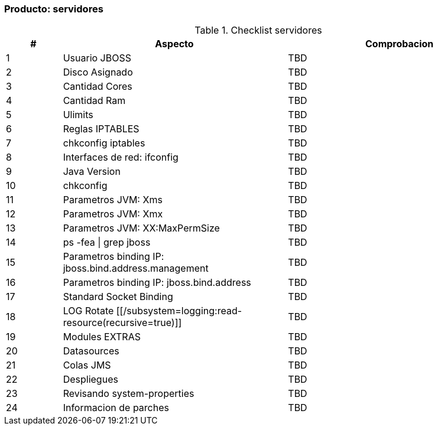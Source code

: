 === Producto: servidores


====
.Checklist servidores
//[width="100%", cols="^1,^1,4,16", frame="topbot",options="header"]
[width="100%", cols="^1,4,4", frame="topbot",options="header"]
|======================
//| #        
//| Res 
//| Aspecto    
//| Comentario
| #        
| Aspecto    
| Comprobacion


| 1
//| image:w.png[]
| Usuario JBOSS
| TBD


| 2
//| image:w.png[]
| Disco Asignado
| TBD


| 3
//| image:w.png[]
| Cantidad Cores
| TBD


| 4
//| image:w.png[]
| Cantidad Ram
| TBD


| 5
//| image:w.png[]
| Ulimits
| TBD


| 6
//| image:w.png[]
| Reglas IPTABLES
| TBD


| 7
//| image:w.png[]
| chkconfig iptables
| TBD


| 8
//| image:w.png[]
| Interfaces de red: ifconfig
| TBD


| 9
//| image:w.png[]
| Java Version
| TBD


| 10
//| image:w.png[]
| chkconfig
| TBD


| 11
//| image:w.png[]
| Parametros JVM: Xms 
| TBD


| 12
//| image:w.png[]
| Parametros JVM: Xmx 
| TBD


| 13
//| image:w.png[]
| Parametros JVM: XX:MaxPermSize 
| TBD


| 14
//| image:w.png[]
| ps -fea \| grep jboss
| TBD


| 15
//| image:w.png[]
| Parametros binding IP: jboss.bind.address.management 
| TBD


| 16
//| image:w.png[]
| Parametros binding IP: jboss.bind.address 
| TBD


| 17
//| image:w.png[]
| Standard Socket Binding
| TBD


| 18
//| image:w.png[]
| LOG Rotate [[/subsystem=logging:read-resource(recursive=true)]]
| TBD


| 19
//| image:w.png[]
| Modules EXTRAS
| TBD


| 20
//| image:w.png[]
| Datasources
| TBD


| 21
//| image:w.png[]
| Colas JMS
| TBD


| 22
//| image:w.png[]
| Despliegues
| TBD


| 23
//| image:w.png[]
| Revisando system-properties
| TBD


| 24
//| image:w.png[]
| Informacion de parches
| TBD


|======================
====
